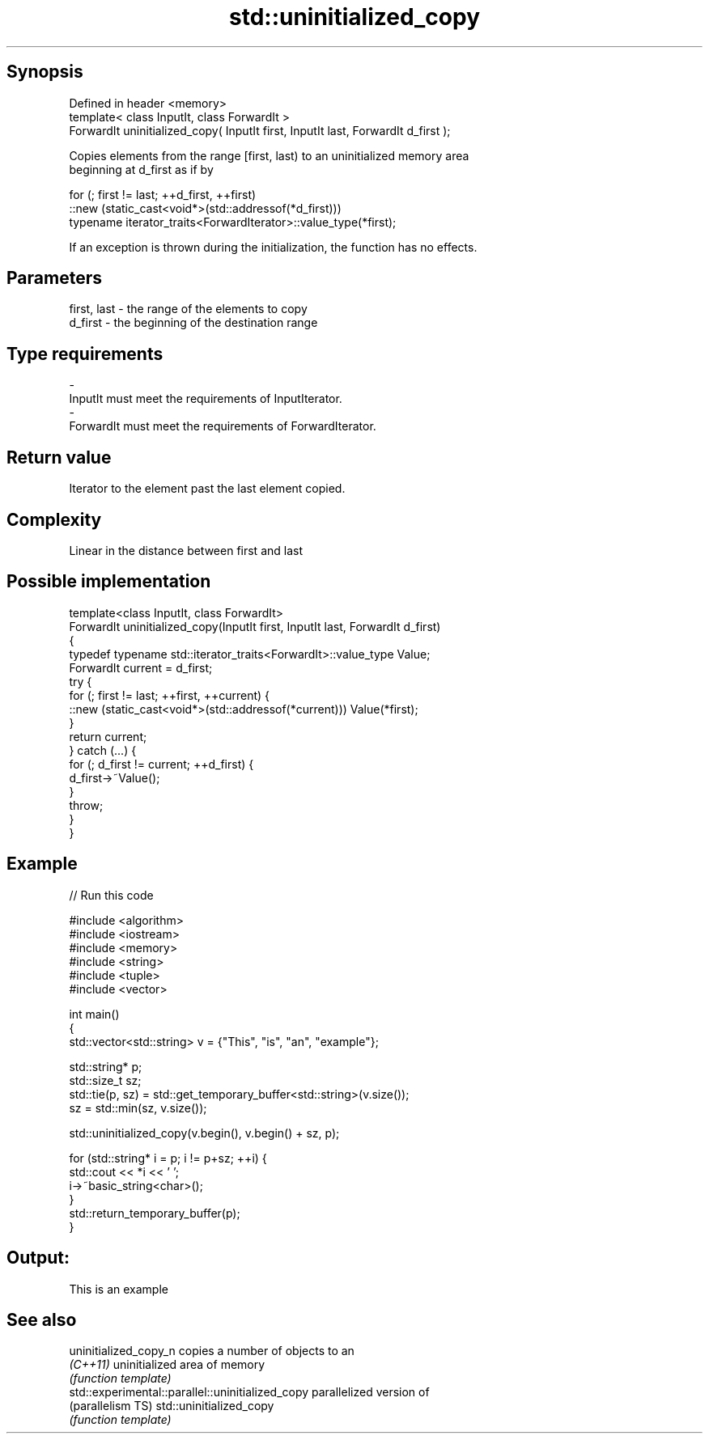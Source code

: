 .TH std::uninitialized_copy 3 "Sep  4 2015" "2.0 | http://cppreference.com" "C++ Standard Libary"
.SH Synopsis
   Defined in header <memory>
   template< class InputIt, class ForwardIt >
   ForwardIt uninitialized_copy( InputIt first, InputIt last, ForwardIt d_first );

   Copies elements from the range [first, last) to an uninitialized memory area
   beginning at d_first as if by

 for (; first != last; ++d_first, ++first)
    ::new (static_cast<void*>(std::addressof(*d_first)))
       typename iterator_traits<ForwardIterator>::value_type(*first);

   If an exception is thrown during the initialization, the function has no effects.

.SH Parameters

   first, last   -  the range of the elements to copy
   d_first       -  the beginning of the destination range
.SH Type requirements
   -
   InputIt must meet the requirements of InputIterator.
   -
   ForwardIt must meet the requirements of ForwardIterator.

.SH Return value

   Iterator to the element past the last element copied.

.SH Complexity

   Linear in the distance between first and last

.SH Possible implementation

   template<class InputIt, class ForwardIt>
   ForwardIt uninitialized_copy(InputIt first, InputIt last, ForwardIt d_first)
   {
       typedef typename std::iterator_traits<ForwardIt>::value_type Value;
       ForwardIt current = d_first;
       try {
           for (; first != last; ++first, ++current) {
               ::new (static_cast<void*>(std::addressof(*current))) Value(*first);
           }
           return current;
       } catch (...) {
           for (; d_first != current; ++d_first) {
               d_first->~Value();
           }
           throw;
       }
   }

.SH Example

   
// Run this code

 #include <algorithm>
 #include <iostream>
 #include <memory>
 #include <string>
 #include <tuple>
 #include <vector>

 int main()
 {
     std::vector<std::string> v = {"This", "is", "an", "example"};

     std::string* p;
     std::size_t sz;
     std::tie(p, sz)  = std::get_temporary_buffer<std::string>(v.size());
     sz = std::min(sz, v.size());

     std::uninitialized_copy(v.begin(), v.begin() + sz, p);

     for (std::string* i = p; i != p+sz; ++i) {
         std::cout << *i << ' ';
         i->~basic_string<char>();
     }
     std::return_temporary_buffer(p);
 }

.SH Output:

 This is an example

.SH See also

   uninitialized_copy_n                            copies a number of objects to an
   \fI(C++11)\fP                                         uninitialized area of memory
                                                   \fI(function template)\fP
   std::experimental::parallel::uninitialized_copy parallelized version of
   (parallelism TS)                                std::uninitialized_copy
                                                   \fI(function template)\fP
